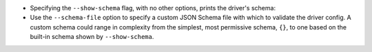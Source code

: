 * Specifying the ``--show-schema`` flag, with no other options, prints the driver's schema:

  .. literalinclude:: show-schema.cmd
     :language: text
     :emphasize-lines: 1
  .. literalinclude:: show-schema.out
     :language: text

* Use the ``--schema-file`` option to specify a custom JSON Schema file with which to validate the driver config. A custom schema could range in complexity from the simplest, most permissive schema, ``{}``, to one based on the built-in schema shown by ``--show-schema``.
